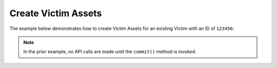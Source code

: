 Create Victim Assets
^^^^^^^^^^^^^^^^^^^^

The example below demonstrates how to create Victim Assets for an existing Victim with an ID of ``123456``:

.. code-block:: python
    :linenos:

    from threatconnect.Config.ResourceType import ResourceType

    ...

    tc = ThreatConnect(api_access_id, api_secret_key, api_default_org, api_base_url)

    victims = tc.victims()

    # set a filter to retrieve the victim with the id: 123456
    filter1 = victims.add_filter()
    filter1.add_id(123456)

    try:
        victims.retrieve()
    except RuntimeError as e:
        print('Error: {0}'.format(e))
        sys.exit(1)

    for victim in victims:
        # add email address asset to victim
        asset = VictimAssetObject(ResourceType.VICTIM_EMAIL_ADDRESSES)
        asset.set_address('victim@example.com')
        asset.set_address_type('Personal')
        victim.add_asset(asset)

        # add network account asset to victim
        asset = VictimAssetObject(ResourceType.VICTIM_NETWORK_ACCOUNTS)
        asset.set_account('victim')
        asset.set_network('victimsareus Active Directory')
        victim.add_asset(asset)

        # add phone asset to victim
        asset = VictimAssetObject(ResourceType.VICTIM_PHONES)
        asset.set_phone_type('555-555-5555')
        victim.add_asset(asset)

        # add social network asset to victim
        asset = VictimAssetObject(ResourceType.VICTIM_SOCIAL_NETWORKS)
        asset.set_account('@victim')
        asset.set_network('Twitter')
        victim.add_asset(asset)

        # add website asset to victim
        asset = VictimAssetObject(ResourceType.VICTIM_WEBSITES)
        asset.set_website('www.example.com')
        victim.add_asset(asset)

        try:
            victim.commit()
        except RuntimeError as e:
            print('Error: {0}'.format(e))
            sys.exit(1)

.. note:: In the prior example, no API calls are made until the ``commit()`` method is invoked.
